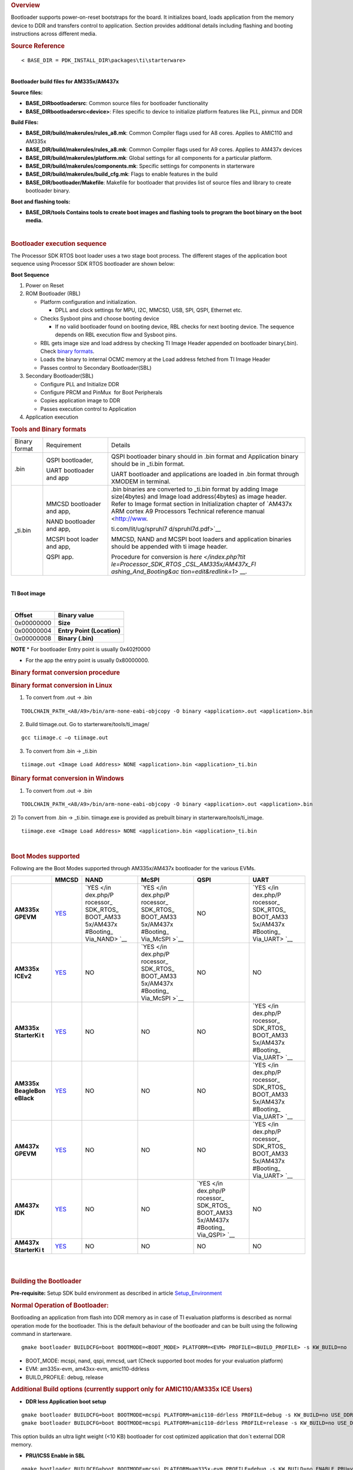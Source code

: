 .. http://processors.wiki.ti.com/index.php/Processor_SDK_RTOS_BOOT_AM335x/AM437x 

.. rubric:: Overview
   :name: overview-1

| Bootloader supports power-on-reset bootstraps for the board. It
  initializes board, loads application from the memory device to DDR and
  transfers control to application. Section provides additional details
  including flashing and booting instructions across different media.

.. rubric:: Source Reference
   :name: source-reference

::

    < BASE_DIR = PDK_INSTALL_DIR\packages\ti\starterware>

| 
| **Bootloader build files for AM335x/AM437x**

**Source files:**

-  **BASE_DIR\bootloader\src**: Common source files for bootloader
   functionality
-  **BASE_DIR\bootloader\src\<device>**: Files specific to device to
   initialize platform features like PLL, pinmux and DDR

**Build Files:**

-  **BASE_DIR/build/makerules/rules_a8.mk**: Common Compiler flags used
   for A8 cores. Applies to AMIC110 and AM335x
-  **BASE_DIR/build/makerules/rules_a8.mk**: Common Compiler flags used
   for A9 cores. Applies to AM437x devices
-  **BASE_DIR/build/makerules/platform.mk**: Global settings for all
   components for a particular platform.
-  **BASE_DIR/build/makerules/components.mk**: Specific settings for
   components in starterware
-  **BASE_DIR/build/makerules/build_cfg.mk**: Flags to enable features
   in the build
-  **BASE_DIR/bootloader/Makefile**: Makefile for bootloader that
   provides list of source files and library to create bootloader
   binary.

**Boot and flashing tools:**

-  **BASE_DIR/tools Contains tools to create boot images and flashing
   tools to program the boot binary on the boot media.**

| 

.. rubric:: Bootloader execution sequence
   :name: bootloader-execution-sequence

The Processor SDK RTOS boot loader uses a two stage boot process. The
different stages of the application boot sequence using Processor SDK
RTOS bootloader are shown below:

**Boot Sequence**

#. Power on Reset
#. ROM Bootloader (RBL)

   -  Platform configuration and initialization.

      -  DPLL and clock settings for MPU, I2C, MMCSD, USB, SPI, QSPI,
         Ethernet etc.

   -  Checks Sysboot pins and choose booting device

      -  If no valid bootloader found on booting device, RBL checks for
         next booting device. The sequence depends on RBL execution flow
         and Sysboot pins.

   -  RBL gets image size and load address by checking TI Image Header
      appended on bootloader binary(.bin). Check `binary
      formats </index.php/Processor_SDK_RTOS_BOOT_AM335x/AM437x#Tools_and_Binary_formats>`__.
   -  Loads the binary to internal OCMC memory at the Load address
      fetched from TI Image Header
   -  Passes control to Secondary Bootloader(SBL)

#. Secondary Bootloader(SBL)

   -  Configure PLL and Initialize DDR
   -  Configure PRCM and PinMux  for Boot Peripherals
   -  Copies application image to DDR
   -  Passes execution control to Application

#. Application execution

.. rubric:: Tools and Binary formats
   :name: tools-and-binary-formats

+-----------------------+-----------------------+-----------------------+
| Binary format         | Requirement           | Details               |
+-----------------------+-----------------------+-----------------------+
| .bin                  | QSPI bootloader,      | QSPI bootloader       |
|                       |                       | binary should in .bin |
|                       | UART bootloader and   | format and            |
|                       | app                   | Application binary    |
|                       |                       | should be in \_ti.bin |
|                       |                       | format.               |
|                       |                       |                       |
|                       |                       | UART bootloader and   |
|                       |                       | applications are      |
|                       |                       | loaded in .bin format |
|                       |                       | through XMODEM in     |
|                       |                       | terminal.             |
+-----------------------+-----------------------+-----------------------+
| \_ti.bin              | MMCSD bootloader      | | .bin binaries are   |
|                       | and app,              |   converted to        |
|                       |                       |   \_ti.bin format by  |
|                       | NAND bootloader and   |   adding Image        |
|                       | app,                  |   size(4bytes) and    |
|                       |                       |   Image load          |
|                       | MCSPI boot loader and |   address(4bytes) as  |
|                       | app,                  |   image header.       |
|                       |                       | | Refer to Image      |
|                       | QSPI app.             |   format section in   |
|                       |                       |   Initialization      |
|                       |                       |   chapter of `AM437x  |
|                       |                       |   ARM cortex A9       |
|                       |                       |   Processors          |
|                       |                       |   Technical reference |
|                       |                       |   manual <http://www. |
|                       |                       | ti.com/lit/ug/spruhl7 |
|                       |                       | d/spruhl7d.pdf>`__    |
|                       |                       |                       |
|                       |                       | MMCSD, NAND and MCSPI |
|                       |                       | boot loaders and      |
|                       |                       | application binaries  |
|                       |                       | should be appended    |
|                       |                       | with ti image header. |
|                       |                       |                       |
|                       |                       | Procedure for         |
|                       |                       | conversion is         |
|                       |                       | `here </index.php?tit |
|                       |                       | le=Processor_SDK_RTOS |
|                       |                       | _CSL_AM335x/AM437x_Fl |
|                       |                       | ashing_And_Booting&ac |
|                       |                       | tion=edit&redlink=1>` |
|                       |                       | __.                   |
+-----------------------+-----------------------+-----------------------+

| 

**TI Boot image**

| 

+------------+----------------------------+
| Offset     | Binary value               |
+============+============================+
| 0x00000000 | **Size**                   |
+------------+----------------------------+
| 0x00000004 | **Entry Point (Location)** |
+------------+----------------------------+
| 0x00000008 | **Binary (.bin)**          |
+------------+----------------------------+

.. raw:: html

   <div
   style="margin: 5px; padding: 2px 10px; background-color: #ecffff; border-left: 5px solid #3399ff;">

**NOTE**
\* For bootloader Entry point is usually 0x402f0000

-  For the app the entry point is usually 0x80000000.

.. raw:: html

   </div>

.. rubric:: Binary format conversion procedure
   :name: binary-format-conversion-procedure

.. rubric:: Binary format conversion in Linux
   :name: binary-format-conversion-in-linux

1) To convert from .out -> .bin

::

    TOOLCHAIN_PATH_<A8/A9>/bin/arm-none-eabi-objcopy -O binary <application>.out <application>.bin

2) Build tiimage.out. Go to starterware/tools/ti_image/

::

    gcc tiimage.c –o tiimage.out

3) To convert from .bin -> \_ti.bin

::

    tiimage.out <Image Load Address> NONE <application>.bin <application>_ti.bin

.. rubric:: Binary format conversion in Windows
   :name: binary-format-conversion-in-windows

1) To convert from .out -> .bin

::

    TOOLCHAIN_PATH_<A8/A9>/bin/arm-none-eabi-objcopy -O binary <application>.out <application>.bin

2) To convert from .bin -> \_ti.bin. tiimage.exe is provided as prebuilt
binary in starterware/tools/ti_image.

::

    tiimage.exe <Image Load Address> NONE <application>.bin <application>_ti.bin

| 

.. rubric:: Boot Modes supported
   :name: boot-modes-supported

Following are the Boot Modes supported through AM335x/AM437x bootloader
for the various EVMs.

+-----------+-----------+-----------+-----------+-----------+-----------+
|           | **MMCSD** | **NAND**  | **McSPI** | **QSPI**  | **UART**  |
+-----------+-----------+-----------+-----------+-----------+-----------+
| **AM335x  | `YES </in | `YES </in | `YES </in | NO        | `YES </in |
| GPEVM**   | dex.php/P | dex.php/P | dex.php/P |           | dex.php/P |
|           | rocessor_ | rocessor_ | rocessor_ |           | rocessor_ |
|           | SDK_RTOS_ | SDK_RTOS_ | SDK_RTOS_ |           | SDK_RTOS_ |
|           | BOOT_AM33 | BOOT_AM33 | BOOT_AM33 |           | BOOT_AM33 |
|           | 5x/AM437x | 5x/AM437x | 5x/AM437x |           | 5x/AM437x |
|           | #Booting_ | #Booting_ | #Booting_ |           | #Booting_ |
|           | Via_SD_Ca | Via_NAND> | Via_McSPI |           | Via_UART> |
|           | rd>`__    | `__       | >`__      |           | `__       |
+-----------+-----------+-----------+-----------+-----------+-----------+
| **AM335x  | `YES </in | NO        | `YES </in | NO        | NO        |
| ICEv2**   | dex.php/P |           | dex.php/P |           |           |
|           | rocessor_ |           | rocessor_ |           |           |
|           | SDK_RTOS_ |           | SDK_RTOS_ |           |           |
|           | BOOT_AM33 |           | BOOT_AM33 |           |           |
|           | 5x/AM437x |           | 5x/AM437x |           |           |
|           | #Booting_ |           | #Booting_ |           |           |
|           | Via_SD_Ca |           | Via_McSPI |           |           |
|           | rd>`__    |           | >`__      |           |           |
+-----------+-----------+-----------+-----------+-----------+-----------+
| **AM335x  | `YES </in | NO        | NO        | NO        | `YES </in |
| StarterKi | dex.php/P |           |           |           | dex.php/P |
| t**       | rocessor_ |           |           |           | rocessor_ |
|           | SDK_RTOS_ |           |           |           | SDK_RTOS_ |
|           | BOOT_AM33 |           |           |           | BOOT_AM33 |
|           | 5x/AM437x |           |           |           | 5x/AM437x |
|           | #Booting_ |           |           |           | #Booting_ |
|           | Via_SD_Ca |           |           |           | Via_UART> |
|           | rd>`__    |           |           |           | `__       |
+-----------+-----------+-----------+-----------+-----------+-----------+
| **AM335x  | `YES </in | NO        | NO        | NO        | `YES </in |
| BeagleBon | dex.php/P |           |           |           | dex.php/P |
| eBlack**  | rocessor_ |           |           |           | rocessor_ |
|           | SDK_RTOS_ |           |           |           | SDK_RTOS_ |
|           | BOOT_AM33 |           |           |           | BOOT_AM33 |
|           | 5x/AM437x |           |           |           | 5x/AM437x |
|           | #Booting_ |           |           |           | #Booting_ |
|           | Via_SD_Ca |           |           |           | Via_UART> |
|           | rd>`__    |           |           |           | `__       |
+-----------+-----------+-----------+-----------+-----------+-----------+
| **AM437x  | `YES </in | NO        | NO        | NO        | `YES </in |
| GPEVM**   | dex.php/P |           |           |           | dex.php/P |
|           | rocessor_ |           |           |           | rocessor_ |
|           | SDK_RTOS_ |           |           |           | SDK_RTOS_ |
|           | BOOT_AM33 |           |           |           | BOOT_AM33 |
|           | 5x/AM437x |           |           |           | 5x/AM437x |
|           | #Booting_ |           |           |           | #Booting_ |
|           | Via_SD_Ca |           |           |           | Via_UART> |
|           | rd>`__    |           |           |           | `__       |
+-----------+-----------+-----------+-----------+-----------+-----------+
| **AM437x  | `YES </in | NO        | NO        | `YES </in | NO        |
| IDK**     | dex.php/P |           |           | dex.php/P |           |
|           | rocessor_ |           |           | rocessor_ |           |
|           | SDK_RTOS_ |           |           | SDK_RTOS_ |           |
|           | BOOT_AM33 |           |           | BOOT_AM33 |           |
|           | 5x/AM437x |           |           | 5x/AM437x |           |
|           | #Booting_ |           |           | #Booting_ |           |
|           | Via_SD_Ca |           |           | Via_QSPI> |           |
|           | rd>`__    |           |           | `__       |           |
+-----------+-----------+-----------+-----------+-----------+-----------+
| **AM437x  | `YES </in | NO        | NO        | NO        | NO        |
| StarterKi | dex.php/P |           |           |           |           |
| t**       | rocessor_ |           |           |           |           |
|           | SDK_RTOS_ |           |           |           |           |
|           | BOOT_AM33 |           |           |           |           |
|           | 5x/AM437x |           |           |           |           |
|           | #Booting_ |           |           |           |           |
|           | Via_SD_Ca |           |           |           |           |
|           | rd>`__    |           |           |           |           |
+-----------+-----------+-----------+-----------+-----------+-----------+

| 

| 

.. rubric:: Building the Bootloader
   :name: building-the-bootloader

**Pre-requisite:** Setup SDK build environment as described in article
`Setup_Environment <http://processors.wiki.ti.com/index.php/Processor_SDK_RTOS_Building_The_SDK#Setup_Environment>`__

.. rubric:: Normal Operation of Bootloader:
   :name: normal-operation-of-bootloader

Bootloading an application from flash into DDR memory as in case of TI
evaluation platforms is described as normal operation mode for the
bootloader. This is the default behaviour of the bootloader and can be
built using the following command in starterware.

::

    gmake bootloader BUILDCFG=boot BOOTMODE=<BOOT_MODE> PLATFORM=<EVM> PROFILE=<BUILD_PROFILE> -s KW_BUILD=no

-  BOOT_MODE: mcspi, nand, qspi, mmcsd, uart (Check supported boot modes
   for your evaluation platform)
-  EVM: am335x-evm, am43xx-evm, amic110-ddrless
-  BUILD_PROFILE: debug, release

.. rubric:: Additional Build options (currently support only for
   AMIC110/AM335x ICE Users)
   :name: additional-build-options-currently-support-only-for-amic110am335x-ice-users

-  **DDR less Application boot setup**

::

    gmake bootloader BUILDCFG=boot BOOTMODE=mcspi PLATFORM=amic110-ddrless PROFILE=debug -s KW_BUILD=no USE_DDR=no
    gmake bootloader BUILDCFG=boot BOOTMODE=mcspi PLATFORM=amic110-ddrless PROFILE=release -s KW_BUILD=no USE_DDR=no

This option builds an ultra light weight (<10 KB) bootloader for cost
optimized application that don`t external DDR memory.

-  **PRU/ICSS Enable in SBL**

::

    gmake bootloader BUILDCFG=boot BOOTMODE=mcspi PLATFORM=am335x-evm PROFILE=debug -s KW_BUILD=no ENABLE_PRU=yes
    gmake bootloader BUILDCFG=boot BOOTMODE=mcspi PLATFORM=am335x-evm PROFILE=release -s KW_BUILD=no ENABLE_PRU=yes

This feature is required in application that need to quick wake up of
ICSS/PRU cores. The PRU cores can be woken up and loaded from the SBL by
combining the ENABLE_PRU and BIN_LOAD arguments.

-  **Load additional binaries from flash**

::

    gmake bootloader BUILDCFG=boot BOOTMODE=mcspi PLATFORM=am335x-evm PROFILE=debug -s KW_BUILD=no BIN_LOAD=yes
    gmake bootloader BUILDCFG=boot BOOTMODE=mcspi PLATFORM=am335x-evm PROFILE=release -s KW_BUILD=no BIN_LOAD=yes

The location of binaries in offset is configured using
sbl_flash_offset_cfg.h in the bootloader source. Users are required to
use TIIMAGE tool to append an header to the binary so that the
bootloader knows the loction and size of the binary to be loaded.

.. rubric:: Industrial DDRless Booting
   :name: industrial-ddrless-booting

The AMIC110 DDRLESS platform provides a superset flag to enable all the
above features and build the bootloader . The superset build is invoked
using **BUILD_ICSS_DDRLESS_BOOT=yes** as shown below:

::

    gmake bootloader BUILDCFG=boot BOOTMODE=mcspi PLATFORM=amic110-ddrless PROFILE=debug -s KW_BUILD=no BUILD_ICSS_DDRLESS_BOOT=yes
    gmake bootloader BUILDCFG=boot BOOTMODE=mcspi PLATFORM=amic110-ddrless PROFILE=release -s KW_BUILD=no BUILD_ICSS_DDRLESS_BOOT=yes

Prebuilt binaries inside the Processor SDK RTOS for AMIC110-DDRLESS will
be configured using this option to allow for testing of cost optimized
industrial use case.

| 

.. rubric:: Boot Mode settings
   :name: boot-mode-settings

| Boot mode settings for all supported AM335x and AM437x boards are
  `here </index.php/Processor_SDK_RTOS_CSL_AM335x/AM437x_Boot_mode_settings>`__

.. rubric:: Boot Modes
   :name: boot-modes

.. rubric:: Booting Via SD Card
   :name: booting-via-sd-card

Booting from SD Card involves two steps.

#. Preparing SD card.
#. Booting target.

.. rubric:: Preparing SD card 
   :name: preparing-sd-card

#. To boot target the SD card should be bootable. Follow the steps at
   `Creating bootable SD card in
   windows </index.php/Processor_SDK_RTOS_Creating_a_SD_Card_with_Windows>`__
   or `Creating bootable SD card in
   Linux </index.php/Processor_SDK_RTOS_create_SD_card_script>`__.
#. Delete the "*MLO*" and "*app*" in the bootable SD card which are
   created in the process of making the SD bootable.
#. Bootloader images with ti header (<mmcsd_bootloader>_ti.bin)should be
   renamed to "*MLO*". Bootloader images are located at
   *<PDK_INSTALL_DIR\packages\ti\starterware\starterware\binary\bootloader\bin\<TargetType*>
#. Similarly the converted application binary image has to be renamed to
   "*app*" from "*<app_name>_ti.bin*"
#. Copy both the boot loader image "*MLO*" and the application image
   "*app*" to the SD card.
#. The SD card is ready for use on target.

.. rubric:: Booting target
   :name: booting-target

#. Insert SD card to the base board SD slot. Connect a UART cable to a
   host running a serial terminal application (teraterm/hyperterminal)
   with 115200 baud, 8bit, No parity and 1 STOP bit configuration.
#. Configure the board for SD Boot mode

   #. SD instance 0 (on base board) is available in all profiles.
   #. SD instance 0 boot mode needs to appropriately set. For SD boot to
      be selected first, SD boot should appear first in the boot device
      list in the boot mode. If any other boot mode is selected, even if
      a SD boot card is inserted, and does not appear first in the list,
      the first available sane boot image (like NAND or SPI etc) is
      booted and SD is not selected. Only if no sane boot image is found
      in the first devices, SD boot image will be selected.

#. Once SD boot image is chosen, the *MLO* is first detected and copied
   and executed from the OCMC0 RAM. The *MLO* then copies the
   application image (*app*) from the card to the SDRAM and passes the
   control to the application. If the process is succesful, messages
   identifying board and SoC will appear on the serial console.

After this the application will take control and execute.

**NOTE:** If board have BootMode selection pins choose proper Boot
Selection pins from hardware reference manuals.

| If the boards have no boot mode selection pins and a valid boot image
  is present on McSPI flash, Booting will happen from McSPI flash. Erase
  McSPI flash in such cases to boot from SD card `McSPI flash
  erase </index.php?title=StarterWare_Booting_And_Flashing&action=edit&redlink=1>`__
  . The boot sequence depends on ROM bootloader.

.. rubric:: Booting Via QSPI
   :name: booting-via-qspi

Booting from QSPI flash involves two steps-

#. Preparing Flash Device
#. Booting target.

.. rubric:: Preparing Flash Device
   :name: preparing-flash-device

| Procedure relies on contents being copied to SD card. Additional
  details below:

#. Copy bootloader image(bootloader_boot_qspi_a9host_debug.bin rename)
   and app image("<app_name>_ti.bin") into the SD card.
   The file names have to be renamed in such a way that the length of
   name is less than 9 characters. Any file name less than 9 characters
   can be used.
   Rename the bootloader file to 'boot' and application image to 'app'
   with no extensions.
#. Copy the 'config' file into the SD card which will contain the names
   of the image to be flashed and the offset.
   A sample config file can be found at
   *<\PDK_INSTALL_DIR\packages\ti\starterware\starterware\tools\qspi\config\>
   directory*. Do not change name of the **config** file.
   **NOTE:** "config" file can be used without any modifications if
   bootloader and application images are renamed to "boot" and "app".
   **NOTE:** Do not rename bootloader to be copied to SD card as
   "*MLO*", as MMCSD bootloader expects "*MLO*" and "*app*" to boot.
#. Now SD card contains 1)boot 2)app 3)config files.
   config file contains the address of boot image as **0x0** and app
   image as **0x80000**.
   Insert it into the SD card slot.
#. Connect the board with CCS and load the prebuilt qspi flash writer
   application from
   *<PDK_INSTALL_DIR\packages\ti\starterware\starterware\binary\qspi_app_flash_writer\bin\m43xx-evm>*
#. Run the QSPI flash writer application. Following logs expected on
   console.

::

    StarterWare QSPI Flash Writer!!
    BOARDInit status [0x0]
    SoC                   : [AM43XX]
    Core                  : [A9]
    Board Detected        : [IDKEVM]
    Base Board Revision   : [UNKNOWN]
    Daughter Card Revision: [UNKNOWN]
    Copying boot to QSPI Flash
    Copying app to QSPI Flash
    Changing read to quad mode
    Read mode has been changed to Quad mode
    SUCCESS!!!
    Flashing completed

.. rubric:: Booting the target.
   :name: booting-the-target.

#. Connect UART cable to a host running serial terminal application
   (teraterm/hyperterminal) with 115200 baud, 8bit, No parity and 1 STOP
   bit configuration.
#. After flashing successfully remove SD card and reboot to see
   following logs

::

    StarterWare Boot Loader
    BOARDInit status [0x0]
    SoC                   : [AM43XX]
    Core                  : [A9]
    Board Detected        : [IDKEVM]
    Base Board Revision   : [UNKNOWN]
    Daughter Card Revision: [UNKNOWN]
    Copying Header of the application image
    Copying image from flash to DDR
    Jumping to StarterWare Application...

::

     NOTE: Boot logs will appear approximately after 25 seconds on reset.

::

     NOTE:If there is no boot mode selection present on board, boot image will be loaded depending on ROM boot sequence
    Example: If QSPI flash and MMCSD has valid bootloaders, on reset MMCSD boot image will be loaded following ROM Boot sequence.

.. rubric:: Booting Via UART
   :name: booting-via-uart

| ROM and Bootloader supports XMODEM protocol with images being binary
  not requiring any additional headers. Following are steps for boot:

#. Configure board for UART boot mode :
   UART boot need to be first in the boot device list. Note: In case if
   any other boot mode is selected, the first available boot image
   (eg:NAND or MMCSD etc) will override. In case of no valid images,
   UART boot will be selected.   

   -  Select View->Memory Browser through CCS.   
   -  Select address 0x44e10040.   
   -  Write 0x19 to last 2 bytes of this memory address.(UART boot)   
   -  Soft reset the board. This is a volatile bit which gets reset
      after power on.

#. ROM code will print "CC.." on UART console expecting Bootloader via
   XMODEM. File can be sent via xmodem through tera-term File-> Transfer
   -> XMODEM -> Send.
#. On transmitting bootloader
   image, bootloader_boot_uart_a9host_debug.bin via XMODEM, following
   message will be expected on serial console.

::

    CCCCCCCCCCCCCCCCCCCCCCCCCCCC
    StarterWare Boot Loader
    BOARDInit status [0x0]
     SoC                   : [AM43XX]
     Core                  : [A9]
     Board Detected        : [IDKEVM]
     Base Board Revision   : [UNKNOWN]
     Daughter Card Revision: [UNKNOWN]
    GPIO Instance number: 0
    Pin number: 22
    Please transfer file:
    CCCCCCCCCCCCCCCCCCCCCCCCCCCCCCCCCC

  4.  As  a next step application binary (without header) can be sent
via XMODEM which will lead to application start executing.

.. rubric:: Booting Via McSPI
   :name: booting-via-mcspi

Booting from McSPI involves two steps.

#. Preparing Flash Device
#. Booting the target.

.. rubric:: Preparing Flash Device
   :name: preparing-flash-device-1

-  Set the appropriate bootmode if applicable for EVM.Refer `Boot mode
   settings </index.php/Processor_SDK_RTOS_CSL_AM335x/AM437x_Boot_mode_settings>`__.
   **Note**: Most of the boards may not have switch settings.
-  Add a required target configuration in CCS depending on emulator and
   board connected.
-  Connect target to required core. Ex: A8.
-  Load the flash writer from
   *<PDK_INSTALL_DIR\packages\ti\starterware\starterware\tools\flash_writer\spi_flash_writer_AM335X.out*
   onto the EVM.
-  Run the application and observe the logs on CCS console.

::

    Starting SPIWriter.
    Choose Operation:
    Enter 1 ----> To FLASH an Image
    Enter 2 ----> To ERASE Flash
    Enter 3 ----> To EXIT 

-  When Flash option is chosen program prompts to enter file name.

::

    Enter the File Name

-  Provide the complete path of file
   *bootloader_boot_mcspi_a8host_release_ti.bin* at directory
   "binary/bootloader/bin/<PLATFORM>/<gcc/ccs>/" and hit Enter.

::

    Enter the Offset in bytes (in HEX)

-  Provide **0x00000** to flash bootloader.

-  To flash application binary image <app_name>_a8host_ti.bin, provide
   **0x20000**.

-  Wait for few miniuits as flashing is a slower process.

::

    Erasing flash at byte offset: xx, byte length: xxxx
    SF: Successfully erased xxxx bytes @ xxxx
    Writing flash at page offset: x, number of pages: xxxx
    Flashing is in progress...
    Verifying... Success. 

-  Once SPI flash writing completes disconnect target.

.. rubric:: Booting the target
   :name: booting-the-target

#. Connect a serial cable to a host running a serial terminal
   application (teraterm/hyperterminal) with 115200 baud, 8bit, No
   parity and 1 STOP bit configuration.
#. Configure the board for SPI boot mode.
#. On reset, ROM bootloder copies the bootloader from flash to internal
   memory. The bootloader then copies the application image from flash
   to DDR and passes the control to the application.

| 

.. rubric:: Booting Via NAND
   :name: booting-via-nand

Booting from NAND involves two steps.

#. Preparing Flash Device
#. Booting the target.

.. rubric:: Preparing Flash Device
   :name: preparing-flash-device-2

-  Configure BOOT pins for NAND `Boot mode
   settings </index.php/Processor_SDK_RTOS_CSL_AM335x/AM437x_Boot_mode_settings>`__
-  Connect target with CCS.
-  Load the
   *<PDK_INSTALL_DIR\packages\ti\starterware\starterware\tools\flash_writer\nand_flash_writer_AM335X.out>*
   to target and Run. Flash writer will output messages to CCS console.
   When it prompts for inputs, proper inputs shall be given via CCS
   console.
-  When prompted for binary file name, update file with proper path.
-  Select option for flashing.

::

    Choose your operation
    Enter 1 ---> To Flash an Image
    Enter 2 ---> To ERASE the whole NAND
    Enter 3 ---> To EXIT

-  If Option 1 is selected, enter image path to flash when prompted as
   shown below.

::

    Enter image file path

    Provide the complete path (e.g.
<PDK_INSTALL_DIR\packages\ti\starterware\starterware\binary\bootloader\bin\<am335x/am437x-evm>\<compiler>\bootloader_boot_nand_a8host_<debug/release>_ti.bin)

-  Enter offset when prompted as shown below.

::

    Enter offset (in hex):

|     This offset is start location from where the image should be
  flashed.
| NOTE:

#. Use hex format
#. If bootloader is to be flashed, provide **0x00000**. For application
   binary, provide **0x80000**.

-  Select ECC for flashing.

::

    Choose the ECC scheme from given options
    Enter 1 ---> BCH 8 bit
    Enter 2 ---> HAM
    Enter 3 ---> T0 EXIT
    Please enter ECC scheme type:

    Always select BCH8 for bootloader and application as ROM code and
bootloader uses the BCH8 ECC scheme.

-  Ensure that flash info displayed by tool matches NAND flash in EVM.
-  After this tool should first erase the required region in flash and
   then start flashing new image.
-  If flashing procedure is complete following message should be
   displayed.

::

    Application is successfully flashed
    NAND flashing successful!

-  Once NAND flash writing completes, disconnect from CCS.

.. rubric:: Booting the target
   :name: booting-the-target-1

-  Connect a UART cable to a host running a serial terminal application
   (teraterm/hyperterminal) with 115200 baud, 8bit, No parity and 1 STOP
   bit configuration.
-  Configure the board for NAND boot mode. Refer  `Boot mode
   settings </index.php/Processor_SDK_RTOS_CSL_AM335x/AM437x_Boot_mode_settings>`__
-  On reset, ROM detects bootloader from NAND and copies it to internal
   memory. Bootloader then copies application image from the NAND to DDR
   and passes control to application. If the process is succesful,
   following messages appear in serial console.

::

       StarterWare Boot Loader
    BOARDInit status [0x0]
    SoC                   : [AM335X]
    Core                  : [A8]
    Board Detected        : [GPEVM]
    Base Board Revision   : [1.5]
    Daughter Card Revision: [UNKNOWN]
    NAND flash is connected to GPMC on this board
    Jumping to StarterWare Application...

| After this application should take control and execute.

.. rubric:: Test Application
   :name: test-application

The section explains steps for building and booting a sample pdk
application for am335x or am437x using MMCSD bootloader.

.. rubric:: Test Application Image Creation
   :name: test-application-image-creation

Follow below steps to generate the bootable application image.

#. Generate .out files using steps for `Rebuilding
   PDK </index.php/Rebuilding_The_PDK>`__. Locate .out file in directory
   *<PDK_INSTALL_PATH/MyExampleProjects/<ExampleProjectDirectory>/Debug>*
#. Convert files to support MMCSD boot using steps as per `Binary format
   conversion
   procedure </index.php/Processor_SDK_RTOS_BOOT_AM335x/AM437x#Binary_format_conversion_procedure>`__.
#. Rename generated <Application>_ti.bin to "app".

.. rubric:: Loading Test application
   :name: loading-test-application

| Follow procedure to use "app" file as per section `Booting Via SD
  Card </index.php/Processor_SDK_RTOS_BOOT_AM335x/AM437x#Booting_Via_SD_Card>`__.

.. rubric:: Usage Notes
   :name: usage-notes

-  **Bootloader Memory map**

The bootloader code runs from internal OCMC memory and occupies certain
amount of OCMC memory that is not available for application to use
during booting.

Refer to the map file for the boot loader to check for latest
information on the memory utilization in the boot loader.

Location of linker command file:

::

    BASE_DIR\binary\bootloader\bin\<platform>\gcc

After SBL execution is complete, this region can be used as per
application requirement.

-  **Configuring entry point for SBL**

The three files that help setup the entry point in the bootloader build
are "PDK_INSTALL_PATH\packages\ti\starterware\soc\armv7a\gcc\sbl_init.S"
and the linker command file
"PDK_INSTALL_PATH\packages\ti\starterware\examples\gcc\<device>_boot.lds".
The global symbol Entry is used to provide the entry point to the
bootloader. The Base address of the memory section OCMCRAM (starts at 1K
offset in OCMC RAM as defined in TRM) is then used by the tiimage or
GPHEader tool to provide RBL the guidance to find the entry point to
pass control. After MLO is created check the TI image format file(
\_ti.bin) to confirm that the entry point matches the location of Entry
symbol in the .map file.

.. raw:: html

   <div
   style="margin: 5px; padding: 2px 10px; background-color: #ecffff; border-left: 5px solid #3399ff;">

**NOTE**
The object file created by sbl_init.S should always be the first object
file in the link order for the symbol Entry to be placed at the BASE
address of the memory section SBL_MEM

.. raw:: html

   </div>

-  **Boot image creation tools generates a large boot image if load
   sections are fragmented**

Please note that when using objcopy the compiler generates a contiguous
binary that gets loaded by the bootloader at the location specified in
the header appended by TIIMAGE boot utility. IF you have some code
sections in OCMC or SRAM and some section in DDR the compiler will
generates a binary that spans across full memory range which would be in
order of MB or even GB size so it is recommended that you create compact
binaries that can be loaded into memory or implement a ELF parser to
bootloader memory sections that may be fragmented in the address space.
you can also load separate binaries for OCMC sections and DDR memory and
load the sections separately

-  **Removing Heap section from application binary to speed up boot
   times**

A common issue reported with the ARM GCC compiler is that it appends
Heap section associated with the binary to the binary image used to
boot. The Heap section is usually filled with zeros so can cause
significant delay in boot times. Essentially the bootloader will be
writing a bunch of zeros in memory so is inefficient. Following work
around has been used to circumvent the issue

**Option 1:** Eliminate the heap by using the compiler option
"--remove-section" as described in the E2E post below:

**Refer:** `E2E post to configure Heap in ARM application binary by
adding
"--remove-section" <https://e2e.ti.com/support/arm/sitara_arm/f/791/p/604616/2225826>`__

**Example BIOS configuration:**

::

    var heap1 = HeapMem.create();
    heap1.size = 256 * 1024 * 1024;
    heap1.sectionName = ".stack";
    Memory.defaultHeapInstance = heap1;

**Compiler Setting :** --remove-section=.stack

**Option 2** Configure Segment type to be "NO LOAD" in .cfg and use
excludeSections

SYSBIOS Memory map configurations allows user to specify the section
name, length and type. by configuring the section type to "NOLOAD" and
using excludeSection option the heap memory can be eliminated from the
final binary.

**Example BIOS configuration:**

::

    Program.sectMap[".biosheap"] = new Program.SectionSpec();
    Program.sectMap[".biosheap"].runSegment = "DDR2"
    Program.sectMap[".biosheap"].type = "NOLOAD";

::

    Program.sectionsExclude = ".biosheap"

Alternate approach using linker command file:

::

     .ddr3Heap (NOLOAD):
       {
           *(.ddr3Heap)
       } > HOST_DDR3

.. raw:: html

   <div
   style="margin: 5px; padding: 2px 10px; background-color: #ecffff; border-left: 5px solid #3399ff;">

**NOTE**
The approach described above helps improve boot times but Users are
recommended to initialize the HEAP sections to zeros post boot during
initialization to avoid any undesired behavior during normal operation
of the app

.. raw:: html

   </div>

.. rubric:: Debugging application boot
   :name: debugging-application-boot

Steps to debug application boot using Processor SDK RTOS bootloader are
discussed in the article **`Common steps to debug application
boot </index.php/Processor_SDK_RTOS_Boot#Common_steps_to_debug_application_boot>`__**

.. raw:: html

